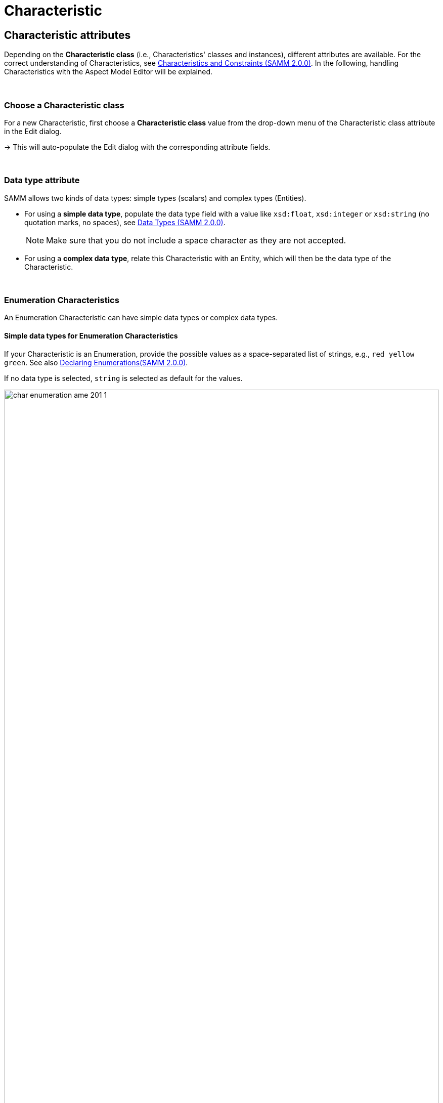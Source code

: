 = Characteristic

[[edit-characteristics]]
== Characteristic attributes

Depending on the *Characteristic class* (i.e., Characteristics' classes and instances), different attributes are available.
For the correct understanding of Characteristics, see https://eclipse-esmf.github.io/samm-specification/2.0.0/characteristics.html[Characteristics and Constraints (SAMM 2.0.0)^,opts=nofollow].
In the following, handling Characteristics with the Aspect Model Editor will be explained.

&nbsp;

[[choosing-characteristic-subclass]]
=== Choose a Characteristic class

For a new Characteristic, first choose a *Characteristic class* value from the drop-down menu of the Characteristic class attribute in the Edit dialog.

→ This will auto-populate the Edit dialog with the corresponding attribute fields.

&nbsp;


[[choose-correct-datatype]]
=== Data type attribute

SAMM allows two kinds of data types: simple types (scalars) and complex types (Entities).

* For using a *simple data type*, populate the data type field with a value like `xsd:float`,
`xsd:integer` or `xsd:string` (no quotation marks, no spaces), see https://eclipse-esmf.github.io/samm-specification/2.0.0/datatypes.html[Data Types (SAMM 2.0.0)^,opts=nofollow].
+
NOTE: Make sure that you do not include a space character as they are not accepted.

* For using a *complex data type*, relate this Characteristic with an Entity, which will then be the data type of the Characteristic.

&nbsp;

[[enumeration-characteristic]]
=== Enumeration Characteristics

An Enumeration Characteristic can have simple data types or complex data types.


[[characteristic-enumeration]]
==== Simple data types for Enumeration Characteristics

If your Characteristic is an Enumeration, provide the possible values as a space-separated list of strings, e.g., `red yellow green`.
See also https://eclipse-esmf.github.io/samm-specification/2.0.0/modeling-guidelines.html#declaring-enumerations[Declaring Enumerations(SAMM 2.0.0)^,opts=nofollow].

If no data type is selected, `string` is selected as default for the values.

image::char-enumeration-ame-201-1.png[width=100%]

[[characteristic-enumeration-complex-values]]
==== Complex data types for Enumeration Characteristics

If the Characteristic is an Enumeration and the data type is an Entity, the possible values for this enumeration are the instances of the provided Entity.

image::char-enumeration-ame-complex-values.png[width=100%]



[[characteristic-structure-value]]
=== Structured Value Characteristics

Structured Value Characteristics allow to semantically describe formatted string-like values like a date, email, or product's type part number.
For example, for such type part numbers, the parts should be semantically described separately and the composition of those into one string should be described via a regular expression.
For more background on Structured Values, see https://eclipse-esmf.github.io/samm-specification/2.0.0/characteristics.html#structured-value-characteristic[Structured Value(SAMM 2.0.0)^,opts=nofollow]

For Structured Value Characteristics, the following attributes have to be defined:

[cols="30%,70%"]
|===
|_Deconstruction rule name_
|A single choice for choosing a predefined rule or defining a custom rule. image:structured-value-deconstruction-rule-name.png[Structured Value deconstruction rule name]
|_Deconstruction rule_
|

* If the `Custom Rule` is selected for the `Deconstruction rule name` attribute, this input option will be enabled and you can write your own rule.

* If anything else is selected, this attribute will be populated with a predefined rule and it is disabled.

* For a piece of your regex to correspond with a property in `samm-c:elements` it needs to be wrapped in round parentheses. This piece with round parentheses is called `capture group`.

image:structured-value-deconstruction-rule.png[Structured Value deconstruction rule]

|_Elements_
| Opens up a dialog containing a table with two columns. One column shows all the capture groups from the `Deconstruction rule` attribute and the second column allows to choose or create a Property for the corresponding capture group. image:structured-value-elements.png[Structured Value elements] image:structured-value-elements-dialog.png[Structured Value elements dialog]

|===

To edit a new Structured Value Characteristic, proceed as follows:

. In the xref:modeling/edit-elements.adoc#edit-elements-general[Edit dialog], choose the Characteristic class StructuredValue.

. Enter values for the attributes _Deconstruction rule name_, _Deconstruction rule_, and _Elements_.

. Click *Save*.

→ Now you can see the changes in editor.

image::structured-value-model.png[width=100%]

To create a new element from such a Structured Value Characteristic, proceed as follows:

* Click the Add icon image:add.png[Add icon] on the Structured Value Characteristic shape.

→ As a result, a new Property is created.

NOTE: A new Property created from a Structured Value Characteristic, is automatically inserted as an attribute in the Structured Value Characteristic and the `(regex)` capture group is automatically appended to `deconstructionRule`.

image::structured-value-add-icon.png[New Property from Structured Value,width=100%]

&nbsp;

[[choose-correct-unit]]
=== Unit as an attribute for Characteristics

As an attribute for Characteristics, a Unit can be optional or mandatory.

If your Characteristic is a *Quantifiable* (see https://eclipse-esmf.github.io/samm-specification/2.0.0/characteristics.html[Characteristics (SAMM 2.0.0)^,opts=nofollow]), Unit is an optional attribute (only exception for not having a Unit: unit-less countable Quantifiable).

For the Characteristic classes *Duration* and *Measurement* the Unit attribute is mandatory.

Entering a value to the Unit attribute field is done through a search:

* Start typing the Unit you are searching for.
* You may also use advanced search syntax (=metre, *metre, perSecond$) as explained in xref:getting-started/edit-models.adoc#searching-elements[Search Elements].
* Select your Unit from the drop-down menu of the Unit attribute.
+
image::unit.png[width=100%]

For a complete list of supported Units refer to the https://eclipse-esmf.github.io/samm-specification/2.0.0/appendix/unitcatalog.html[Unit Catalog (SAMM 2.0.0)^,opts=nofollow].

Further explanations about using Units can be found in https://eclipse-esmf.github.io/samm-specification/2.0.0/characteristics.html[Characteristics (SAMM 2.0.0)^,opts=nofollow].

NOTE: Do not include space characters as they are not accepted.

